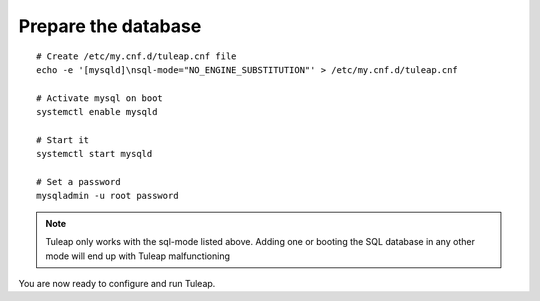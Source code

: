 Prepare the database
====================

..  _install_database:

::

    # Create /etc/my.cnf.d/tuleap.cnf file
    echo -e '[mysqld]\nsql-mode="NO_ENGINE_SUBSTITUTION"' > /etc/my.cnf.d/tuleap.cnf
    
    # Activate mysql on boot
    systemctl enable mysqld

    # Start it
    systemctl start mysqld

    # Set a password
    mysqladmin -u root password

.. note::

    Tuleap only works with the sql-mode listed above. 
    Adding one or booting the SQL database in any other mode will end up with Tuleap malfunctioning

You are now ready to configure and run Tuleap.
